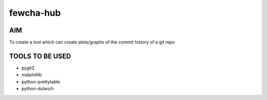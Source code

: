 fewcha-hub
==========
AIM
----
To create a tool which can create plots/graphs of the commit history of a git repo

TOOLS TO BE USED
-----------------
- pygit2
- matplotlib
- python-prettytable
- python-dulwich